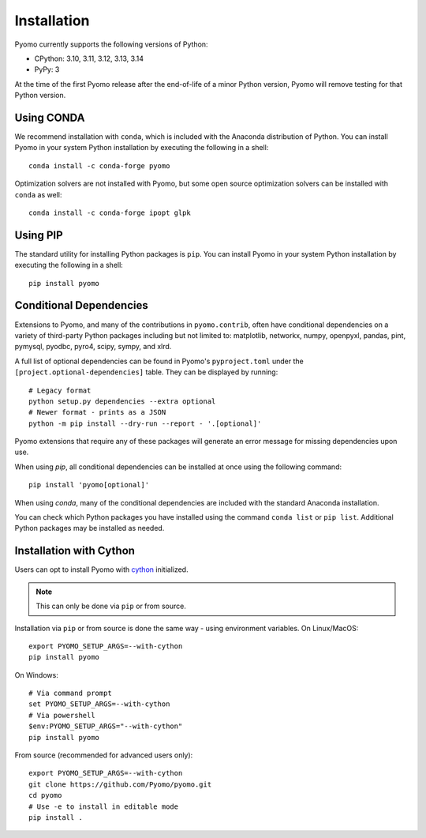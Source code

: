 .. _pyomo_installation:

Installation
------------

Pyomo currently supports the following versions of Python:

* CPython: 3.10, 3.11, 3.12, 3.13, 3.14
* PyPy: 3

At the time of the first Pyomo release after the end-of-life of a minor Python
version, Pyomo will remove testing for that Python version.

Using CONDA
~~~~~~~~~~~

We recommend installation with ``conda``, which is included with the
Anaconda distribution of Python. You can install Pyomo in your system
Python installation by executing the following in a shell:

::
   
   conda install -c conda-forge pyomo

Optimization solvers are not installed with Pyomo, but some open source
optimization solvers can be installed with ``conda`` as well:

::

   conda install -c conda-forge ipopt glpk


Using PIP
~~~~~~~~~

The standard utility for installing Python packages is ``pip``.  You
can install Pyomo in your system Python installation by executing
the following in a shell:

::

   pip install pyomo


Conditional Dependencies
~~~~~~~~~~~~~~~~~~~~~~~~

Extensions to Pyomo, and many of the contributions in ``pyomo.contrib``,
often have conditional dependencies on a variety of third-party Python
packages including but not limited to: matplotlib, networkx, numpy,
openpyxl, pandas, pint, pymysql, pyodbc, pyro4, scipy, sympy, and
xlrd. 

A full list of optional dependencies can be found in Pyomo's
``pyproject.toml`` under the ``[project.optional-dependencies]`` table.
They can be displayed by running:

::

   # Legacy format
   python setup.py dependencies --extra optional
   # Newer format - prints as a JSON
   python -m pip install --dry-run --report - '.[optional]'

Pyomo extensions that require any of these packages will generate
an error message for missing dependencies upon use.

When using *pip*, all conditional dependencies can be installed at once
using the following command:

::

   pip install 'pyomo[optional]'

When using *conda*, many of the conditional dependencies are included
with the standard Anaconda installation.

You can check which Python packages you have installed using the command
``conda list`` or ``pip list``. Additional Python packages may be
installed as needed.


Installation with Cython
~~~~~~~~~~~~~~~~~~~~~~~~

Users can opt to install Pyomo with
`cython <https://cython.readthedocs.io/en/latest/src/tutorial/cython_tutorial.html>`_
initialized.

.. note::
   This can only be done via ``pip`` or from source.

Installation via ``pip`` or from source is done the same way - using environment
variables. On Linux/MacOS:

::

   export PYOMO_SETUP_ARGS=--with-cython
   pip install pyomo

On Windows:

::

   # Via command prompt
   set PYOMO_SETUP_ARGS=--with-cython
   # Via powershell
   $env:PYOMO_SETUP_ARGS="--with-cython"
   pip install pyomo


From source (recommended for advanced users only):

::

   export PYOMO_SETUP_ARGS=--with-cython
   git clone https://github.com/Pyomo/pyomo.git
   cd pyomo
   # Use -e to install in editable mode
   pip install .
